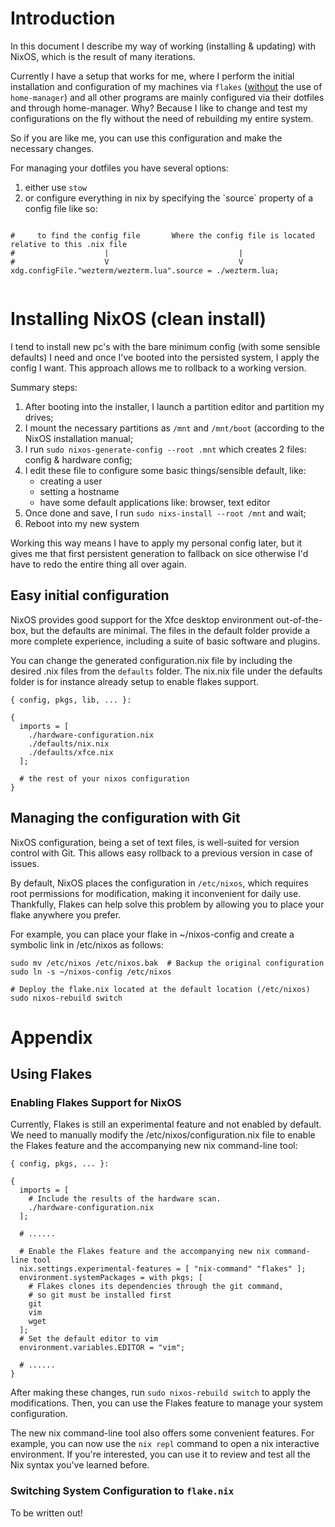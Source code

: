 * Introduction

In this document I describe my way of working (installing & updating) with NixOS,
which is the result of many iterations.

Currently I have a setup that works for me, where I perform the initial installation and configuration of my machines
via =flakes= (_without_ the use of =home-manager=) and all other programs are mainly configured via their dotfiles and
through home-manager. Why? Because I like to change and test my configurations on the fly without the need of rebuilding
my entire system.

So if you are like me, you can use this configuration and make the necessary changes.

For managing your dotfiles you have several options:
1. either use =stow=
2. or configure everything in nix by specifying the `source` property of a config file like so:  
#+begin_example

#     to find the config file       Where the config file is located relative to this .nix file
#                    |                             |
#                    V                             V
xdg.configFile."wezterm/wezterm.lua".source = ./wezterm.lua;

#+end_example


* Installing NixOS (clean install)

I tend to install new pc's with the bare minimum config (with some sensible defaults) I need 
and once I've booted into the persisted system, I apply the config I want. This approach allows
me to rollback to a working version.

Summary steps:
1. After booting into the installer, I launch a partition editor and partition my drives;
2. I mount the necessary partitions as =/mnt= and =/mnt/boot= (according to the NixOS installation manual;
3. I run =sudo nixos-generate-config --root .mnt= which creates 2 files: config & hardware config;
4. I edit these file to configure some basic things/sensible default, like:
 - creating a user
 - setting a hostname
 - have some default applications like: browser, text editor
5. Once done and save, I run =sudo nixs-install --root /mnt= and wait;
6. Reboot into my new system

Working this way means I have to apply my personal config later, but it gives me that first persistent generation
to fallback on sice otherwise I'd have to redo the entire thing all over again.

** Easy initial configuration

NixOS provides good support for the Xfce desktop environment out-of-the-box, but the defaults are minimal. The files in the default folder provide 
a more complete experience, including a suite of basic software and plugins.

You can change the generated configuration.nix file by including the desired .nix files from the =defaults= folder.
The nix.nix file under the defaults folder is for instance already setup to enable flakes support.

#+begin_example
{ config, pkgs, lib, ... }:

{
  imports = [
    ./hardware-configuration.nix
    ./defaults/nix.nix
    ./defaults/xfce.nix
  ];

  # the rest of your nixos configuration
}
#+end_example


** Managing the configuration with Git
:properties:
:link: https://nixos-and-flakes.thiscute.world/nixos-with-flakes/other-useful-tips
:end:

NixOS configuration, being a set of text files, is well-suited for version control with Git. This allows easy rollback to a previous version in case of issues.

By default, NixOS places the configuration in =/etc/nixos=, which requires root permissions for modification, making it inconvenient for daily use. Thankfully, Flakes can help solve this problem by allowing you to place your flake anywhere you prefer.

For example, you can place your flake in ~/nixos-config and create a symbolic link in /etc/nixos as follows:

#+begin_src shell
sudo mv /etc/nixos /etc/nixos.bak  # Backup the original configuration
sudo ln -s ~/nixos-config /etc/nixos

# Deploy the flake.nix located at the default location (/etc/nixos)
sudo nixos-rebuild switch
#+end_src


* Appendix

** Using Flakes

*** Enabling Flakes Support for NixOS
:properties:
:link: https://nixos-and-flakes.thiscute.world/nixos-with-flakes/nixos-with-flakes-enabled
:end:

Currently, Flakes is still an experimental feature and not enabled by default. We need to manually modify the /etc/nixos/configuration.nix file to enable the Flakes feature and the accompanying new nix command-line tool:

#+begin_example
{ config, pkgs, ... }:

{
  imports = [
    # Include the results of the hardware scan.
    ./hardware-configuration.nix
  ];

  # ......

  # Enable the Flakes feature and the accompanying new nix command-line tool
  nix.settings.experimental-features = [ "nix-command" "flakes" ];
  environment.systemPackages = with pkgs; [
    # Flakes clones its dependencies through the git command,
    # so git must be installed first
    git
    vim
    wget
  ];
  # Set the default editor to vim
  environment.variables.EDITOR = "vim";

  # ......
}
#+end_example


After making these changes, run =sudo nixos-rebuild switch= to apply the modifications. Then, you can use the Flakes feature to manage your system configuration.

The new nix command-line tool also offers some convenient features. For example, you can now use the =nix repl= command to open a nix interactive environment. If you're interested, you can use it to review and test all the Nix syntax you've learned before.

*** Switching System Configuration to =flake.nix=
:properties:
:link: https://nixos-and-flakes.thiscute.world/nixos-with-flakes/nixos-with-flakes-enabled
:end:

To be written out!
